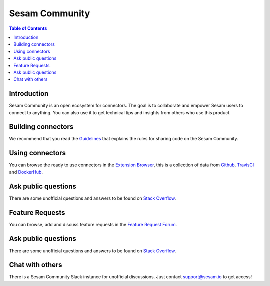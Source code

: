 ===============
Sesam Community
===============

.. contents:: Table of Contents
   :depth: 2
   :local:

Introduction
------------

Sesam Community is an open ecosystem for connectors. The goal is to collaborate and empower Sesam users to
connect to anything. You can also use it to get technical tips and insights from others who use this product.

Building connectors
-------------------

We recommend that you read the `Guidelines <https://github.com/sesam-community/guidelines>`_ that explains the rules
for sharing code on the Sesam Community.


Using connectors
----------------

You can browse the ready to use connectors in the `Extension Browser <https://sesam-community.firebaseapp.com/>`_,
this is a collection of data from `Github <https://github.com/sesam-community>`_,
`TravisCI <https://travis-ci.org/github/sesam-community>`_ and
`DockerHub <https://hub.docker.com/u/sesamcommunity>`_.

Ask public questions
--------------------

There are some unofficial questions and answers to be found on
`Stack Overflow <https://stackoverflow.com/questions/tagged/sesam>`_.

Feature Requests
----------------

You can browse, add and discuss feature requests in the `Feature Request Forum <https://support.sesam.io/hc/en-us/community/topics/360000504840-Feature-Requests>`_.

Ask public questions
--------------------

There are some unofficial questions and answers to be found on
`Stack Overflow <https://stackoverflow.com/questions/tagged/sesam>`_.



Chat with others
----------------

There is a Sesam Community Slack instance for unofficial discussions. Just contact
support@sesam.io to get access!
